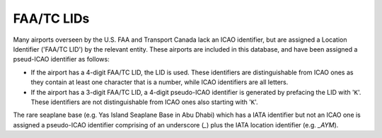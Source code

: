 ============
FAA/TC LIDs
============

Many airports overseen by the U.S. FAA and Transport Canada lack an ICAO identifier, but are assigned a Location
Identifier ('FAA/TC LID') by the relevant entity. These airports are included in this database, and have been assigned
a pseud-ICAO identifier as follows:

* If the airport has a 4-digit FAA/TC LID, the LID is used. These identifiers are distinguishable from ICAO ones as
  they contain at least one character that is a number, while ICAO identifiers are all letters.
* If the airport has a 3-digit FAA/TC LID, a 4-digit pseudo-ICAO identifier is generated by prefacing the LID with
  '``K``'.  These identifiers are not distinguishable from ICAO ones also starting with '``K``'.

The rare seaplane base (e.g. Yas Island Seaplane Base in Abu Dhabi) which has a IATA identifier but not an ICAO one is
assigned a pseudo-ICAO identifier comprising of an underscore (`_`) plus the IATA location identifier (e.g. `_AYM`).
